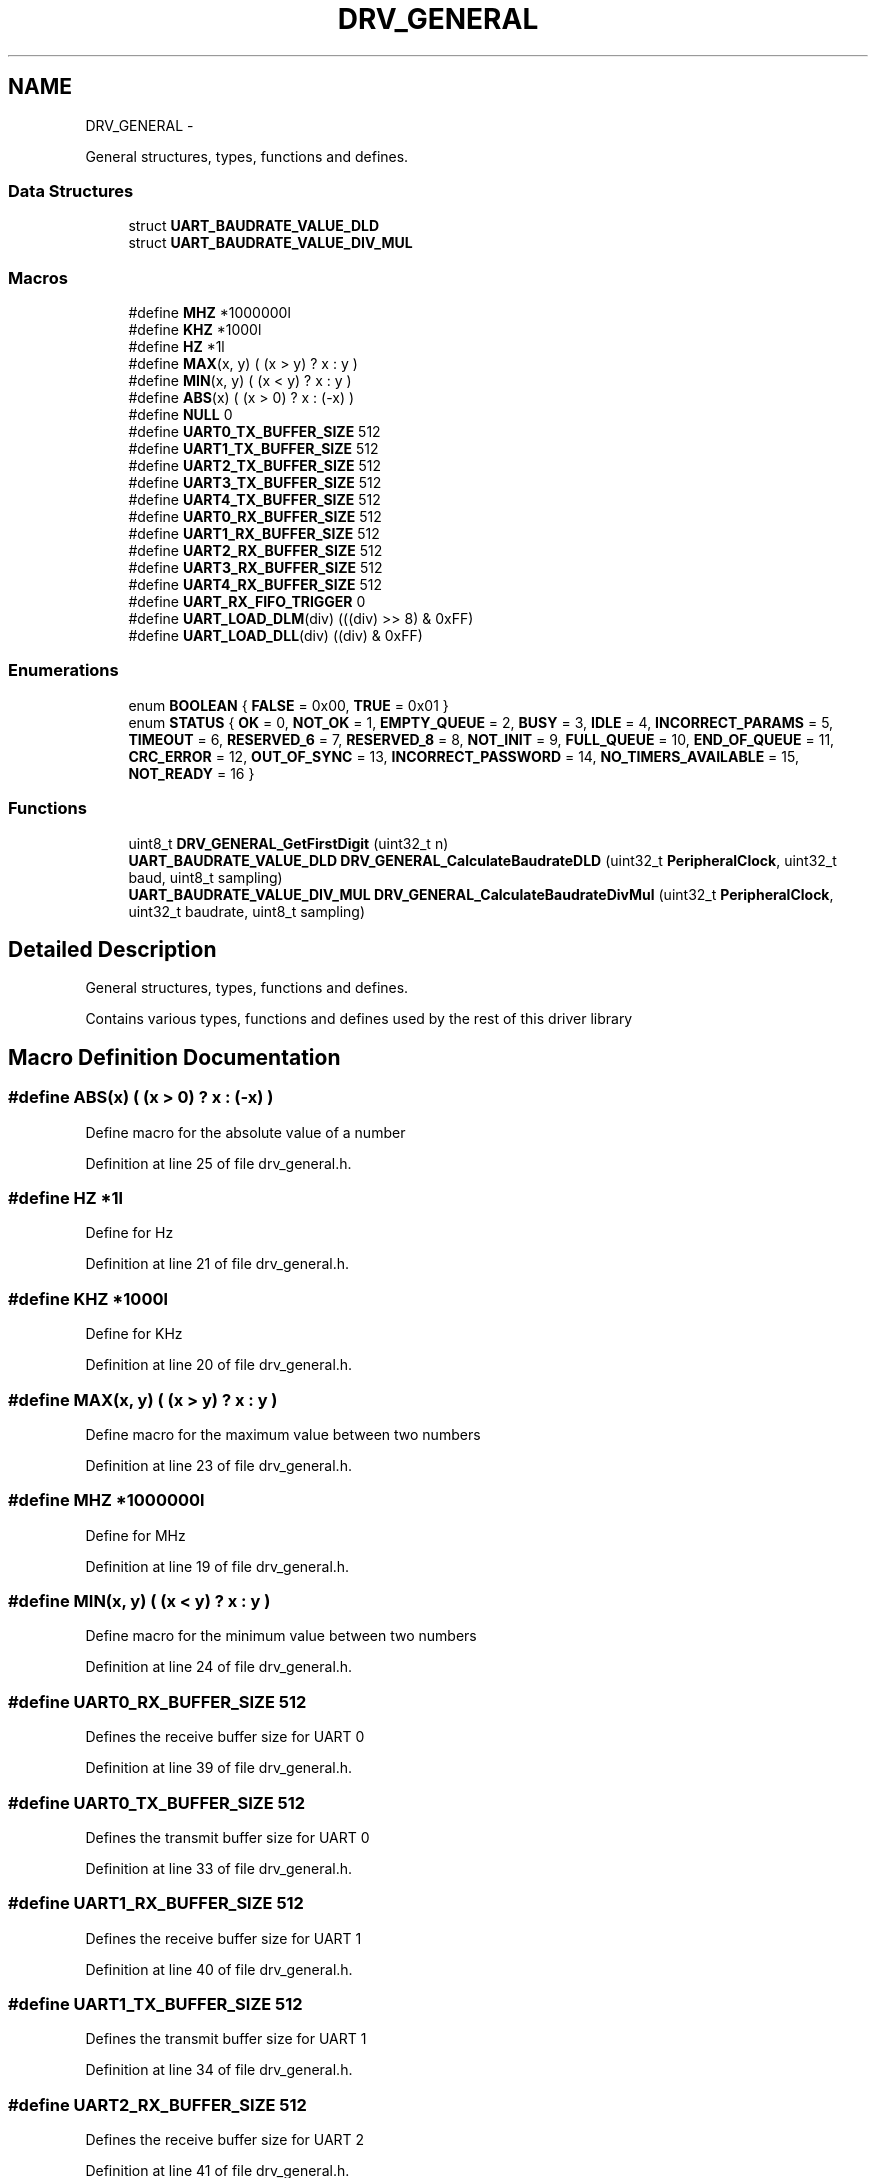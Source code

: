 .TH "DRV_GENERAL" 3 "Fri Nov 4 2022" "Lab TD" \" -*- nroff -*-
.ad l
.nh
.SH NAME
DRV_GENERAL \- 
.PP
General structures, types, functions and defines\&.  

.SS "Data Structures"

.in +1c
.ti -1c
.RI "struct \fBUART_BAUDRATE_VALUE_DLD\fP"
.br
.ti -1c
.RI "struct \fBUART_BAUDRATE_VALUE_DIV_MUL\fP"
.br
.in -1c
.SS "Macros"

.in +1c
.ti -1c
.RI "#define \fBMHZ\fP   *1000000l"
.br
.ti -1c
.RI "#define \fBKHZ\fP   *1000l"
.br
.ti -1c
.RI "#define \fBHZ\fP   *1l"
.br
.ti -1c
.RI "#define \fBMAX\fP(x, y)   ( (x > y) ? x : y )"
.br
.ti -1c
.RI "#define \fBMIN\fP(x, y)   ( (x < y) ? x : y )"
.br
.ti -1c
.RI "#define \fBABS\fP(x)   ( (x > 0) ? x : (-x) )"
.br
.ti -1c
.RI "#define \fBNULL\fP   0"
.br
.ti -1c
.RI "#define \fBUART0_TX_BUFFER_SIZE\fP   512"
.br
.ti -1c
.RI "#define \fBUART1_TX_BUFFER_SIZE\fP   512"
.br
.ti -1c
.RI "#define \fBUART2_TX_BUFFER_SIZE\fP   512"
.br
.ti -1c
.RI "#define \fBUART3_TX_BUFFER_SIZE\fP   512"
.br
.ti -1c
.RI "#define \fBUART4_TX_BUFFER_SIZE\fP   512"
.br
.ti -1c
.RI "#define \fBUART0_RX_BUFFER_SIZE\fP   512"
.br
.ti -1c
.RI "#define \fBUART1_RX_BUFFER_SIZE\fP   512"
.br
.ti -1c
.RI "#define \fBUART2_RX_BUFFER_SIZE\fP   512"
.br
.ti -1c
.RI "#define \fBUART3_RX_BUFFER_SIZE\fP   512"
.br
.ti -1c
.RI "#define \fBUART4_RX_BUFFER_SIZE\fP   512"
.br
.ti -1c
.RI "#define \fBUART_RX_FIFO_TRIGGER\fP   0"
.br
.ti -1c
.RI "#define \fBUART_LOAD_DLM\fP(div)   (((div) >> 8) & 0xFF)"
.br
.ti -1c
.RI "#define \fBUART_LOAD_DLL\fP(div)   ((div) & 0xFF)"
.br
.in -1c
.SS "Enumerations"

.in +1c
.ti -1c
.RI "enum \fBBOOLEAN\fP { \fBFALSE\fP = 0x00, \fBTRUE\fP = 0x01 }"
.br
.ti -1c
.RI "enum \fBSTATUS\fP { \fBOK\fP = 0, \fBNOT_OK\fP = 1, \fBEMPTY_QUEUE\fP = 2, \fBBUSY\fP = 3, \fBIDLE\fP = 4, \fBINCORRECT_PARAMS\fP = 5, \fBTIMEOUT\fP = 6, \fBRESERVED_6\fP = 7, \fBRESERVED_8\fP = 8, \fBNOT_INIT\fP = 9, \fBFULL_QUEUE\fP = 10, \fBEND_OF_QUEUE\fP = 11, \fBCRC_ERROR\fP = 12, \fBOUT_OF_SYNC\fP = 13, \fBINCORRECT_PASSWORD\fP = 14, \fBNO_TIMERS_AVAILABLE\fP = 15, \fBNOT_READY\fP = 16 }"
.br
.in -1c
.SS "Functions"

.in +1c
.ti -1c
.RI "uint8_t \fBDRV_GENERAL_GetFirstDigit\fP (uint32_t n)"
.br
.ti -1c
.RI "\fBUART_BAUDRATE_VALUE_DLD\fP \fBDRV_GENERAL_CalculateBaudrateDLD\fP (uint32_t \fBPeripheralClock\fP, uint32_t baud, uint8_t sampling)"
.br
.ti -1c
.RI "\fBUART_BAUDRATE_VALUE_DIV_MUL\fP \fBDRV_GENERAL_CalculateBaudrateDivMul\fP (uint32_t \fBPeripheralClock\fP, uint32_t baudrate, uint8_t sampling)"
.br
.in -1c
.SH "Detailed Description"
.PP 
General structures, types, functions and defines\&. 

Contains various types, functions and defines used by the rest of this driver library 
.SH "Macro Definition Documentation"
.PP 
.SS "#define ABS(x)   ( (x > 0) ? x : (-x) )"
Define macro for the absolute value of a number 
.PP
Definition at line 25 of file drv_general\&.h\&.
.SS "#define HZ   *1l"
Define for Hz 
.PP
Definition at line 21 of file drv_general\&.h\&.
.SS "#define KHZ   *1000l"
Define for KHz 
.PP
Definition at line 20 of file drv_general\&.h\&.
.SS "#define MAX(x, y)   ( (x > y) ? x : y )"
Define macro for the maximum value between two numbers 
.PP
Definition at line 23 of file drv_general\&.h\&.
.SS "#define MHZ   *1000000l"
Define for MHz 
.PP
Definition at line 19 of file drv_general\&.h\&.
.SS "#define MIN(x, y)   ( (x < y) ? x : y )"
Define macro for the minimum value between two numbers 
.PP
Definition at line 24 of file drv_general\&.h\&.
.SS "#define UART0_RX_BUFFER_SIZE   512"
Defines the receive buffer size for UART 0 
.PP
Definition at line 39 of file drv_general\&.h\&.
.SS "#define UART0_TX_BUFFER_SIZE   512"
Defines the transmit buffer size for UART 0 
.PP
Definition at line 33 of file drv_general\&.h\&.
.SS "#define UART1_RX_BUFFER_SIZE   512"
Defines the receive buffer size for UART 1 
.PP
Definition at line 40 of file drv_general\&.h\&.
.SS "#define UART1_TX_BUFFER_SIZE   512"
Defines the transmit buffer size for UART 1 
.PP
Definition at line 34 of file drv_general\&.h\&.
.SS "#define UART2_RX_BUFFER_SIZE   512"
Defines the receive buffer size for UART 2 
.PP
Definition at line 41 of file drv_general\&.h\&.
.SS "#define UART2_TX_BUFFER_SIZE   512"
Defines the transmit buffer size for UART 2 
.PP
Definition at line 35 of file drv_general\&.h\&.
.SS "#define UART3_RX_BUFFER_SIZE   512"
Defines the receive buffer size for UART 3 
.PP
Definition at line 42 of file drv_general\&.h\&.
.SS "#define UART3_TX_BUFFER_SIZE   512"
Defines the transmit buffer size for UART 3 
.PP
Definition at line 36 of file drv_general\&.h\&.
.SS "#define UART4_RX_BUFFER_SIZE   512"
Defines the receive buffer size for UART 4 
.PP
Definition at line 43 of file drv_general\&.h\&.
.SS "#define UART4_TX_BUFFER_SIZE   512"
Defines the transmit buffer size for UART 4 
.PP
Definition at line 37 of file drv_general\&.h\&.
.SS "#define UART_LOAD_DLL(div)   ((div) & 0xFF)"
Macro for loading least significant halfs of divisors 
.PP
Definition at line 89 of file drv_general\&.h\&.
.SS "#define UART_LOAD_DLM(div)   (((div) >> 8) & 0xFF)"
Macro for loading most significant halfs of divisors 
.PP
Definition at line 88 of file drv_general\&.h\&.
.SH "Enumeration Type Documentation"
.PP 
.SS "enum \fBBOOLEAN\fP"
Defines the a boolean type This structure uses DLD as the fractional divider 
.PP
\fBEnumerator: \fP
.in +1c
.TP
\fB\fIFALSE \fP\fP
False boolean value 
.TP
\fB\fITRUE \fP\fP
True boolean value 
.PP
Definition at line 54 of file drv_general\&.h\&.
.SS "enum \fBSTATUS\fP"
Defines a status return type This enum defines the possible return status types of the functions defined by this library 
.PP
\fBEnumerator: \fP
.in +1c
.TP
\fB\fIOK \fP\fP
Operation finished ok 
.TP
\fB\fINOT_OK \fP\fP
Operation finished not ok 
.TP
\fB\fIEMPTY_QUEUE \fP\fP
The queue/buffer is empty 
.TP
\fB\fIBUSY \fP\fP
The called module is busy 
.TP
\fB\fIIDLE \fP\fP
The called module is empty 
.TP
\fB\fIINCORRECT_PARAMS \fP\fP
The parameters are incorrect 
.TP
\fB\fITIMEOUT \fP\fP
Timeout occured in the called module 
.TP
\fB\fINOT_INIT \fP\fP
The module was not initialized 
.TP
\fB\fIFULL_QUEUE \fP\fP
The queue/buffer is full 
.TP
\fB\fIEND_OF_QUEUE \fP\fP
End of queue/buffer was reached 
.TP
\fB\fICRC_ERROR \fP\fP
CRC check failed 
.TP
\fB\fIOUT_OF_SYNC \fP\fP
Operation was out of sync 
.TP
\fB\fIINCORRECT_PASSWORD \fP\fP
Incorrect password 
.TP
\fB\fINO_TIMERS_AVAILABLE \fP\fP
No more software timers available 
.TP
\fB\fINOT_READY \fP\fP
The called module is not ready 
.PP
Definition at line 97 of file drv_general\&.h\&.
.SH "Function Documentation"
.PP 
.SS "\fBUART_BAUDRATE_VALUE_DIV_MUL\fP DRV_GENERAL_CalculateBaudrateDivMul (uint32_tPeripheralClock, uint32_tbaudrate, uint8_tsampling)\fC [private]\fP"
Calculate the baud rate divisors using the fractional divisor as mval/dval
.PP
This function is used to calculate de divisors for a specific baudrate and peripheral input clock 
.PP
\fBParameters:\fP
.RS 4
\fIPeripheralClock\fP The Peripheral input clock in Hz 
.br
\fIbaudrate\fP Desired baud rate 
.br
\fIsampling\fP Sampling rate (8, 16) 
.RE
.PP
\fBReturns:\fP
.RS 4
A structure containing DLM, DLL and the fractional components mval and dval 
.RE
.PP

.PP
Definition at line 104 of file drv_general\&.c\&.
.SS "\fBUART_BAUDRATE_VALUE_DLD\fP DRV_GENERAL_CalculateBaudrateDLD (uint32_tPeripheralClock, uint32_tbaud, uint8_tsampling)\fC [private]\fP"
Calculate the baud rate divisors using the DLD method
.PP
This function is used to calculate de divisors for a specific baudrate and peripheral input clock 
.PP
\fBParameters:\fP
.RS 4
\fIPeripheralClock\fP The Peripheral input clock in Hz 
.br
\fIbaud\fP Desired baud rate 
.br
\fIsampling\fP Sampling rate (8, 16) 
.RE
.PP
\fBReturns:\fP
.RS 4
A structure containing DLM, DLL and DLD 
.RE
.PP

.PP
Definition at line 61 of file drv_general\&.c\&.
.SS "uint8_t DRV_GENERAL_GetFirstDigit (uint32_tn)\fC [private]\fP"
Calculates the first digit of a number
.PP
This function is used to extract the first digit of a number 
.PP
\fBParameters:\fP
.RS 4
\fIn\fP The number to extract the 1st digit from 
.RE
.PP
\fBReturns:\fP
.RS 4
The 1st digit of the number 
.RE
.PP

.PP
Definition at line 37 of file drv_general\&.c\&.
.SH "Author"
.PP 
Generated automatically by Doxygen for Lab TD from the source code\&.
